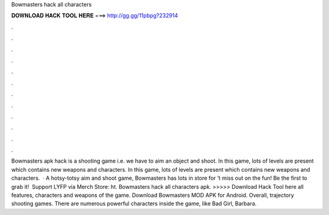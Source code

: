 Bowmasters hack all characters

𝐃𝐎𝐖𝐍𝐋𝐎𝐀𝐃 𝐇𝐀𝐂𝐊 𝐓𝐎𝐎𝐋 𝐇𝐄𝐑𝐄 ===> http://gg.gg/11pbpg?232914

.

.

.

.

.

.

.

.

.

.

.

.

Bowmasters apk hack is a shooting game i.e. we have to aim an object and shoot. In this game, lots of levels are present which contains new weapons and characters. In this game, lots of levels are present which contains new weapons and characters.  · A hotsy-totsy aim and shoot game, Bowmasters has lots in store for ’t miss out on the fun! Be the first to grab it! ️ Support LYFP via Merch Store: ht. Bowmasters hack all characters apk. >>>>> Download Hack Tool here all features, characters and weapons of the game. Download Bowmasters MOD APK for Android. Overall, trajectory shooting games. There are numerous powerful characters inside the game, like Bad Girl, Barbara.